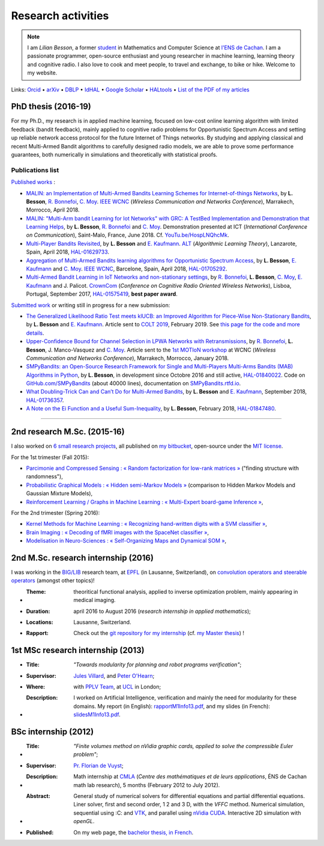 .. meta::
   :description lang=fr: Description de mes activités de recherche (et divers liens)
   :description lang=en: Description of my research activities (and some links)

#####################
 Research activities
#####################

.. note::

    I am *Lilian Besson*, a former `student <http://www.math.ens-cachan.fr/version-francaise/haut-de-page/annuaire/besson-lilian-128754.kjsp>`_ in Mathematics and Computer Science at `l'ENS de Cachan <http://www.ens-cachan.fr/>`_. I am a passionate programmer, open-source enthusiast and young researcher in machine learning, learning theory and cognitive radio. I also love to cook and meet people, to travel and exchange, to bike or hike.
    Welcome to my website.

Links: `Orcid <https://orcid.org/0000-0003-2767-2563>`__ • `arXiv <https://arxiv.org/search/?searchtype=author&query=Besson%2C+Lilian>`__ • `DBLP <https://dblp.uni-trier.de/pers/hd/b/Besson:Lilian>`__ • `IdHAL <https://hal.inria.fr/search/index/q/*/authIdHal_s/lilian-besson>`__ • `Google Scholar <https://scholar.google.fr/citations?user=bt3upq8AAAAJ>`__ • `HALtools <https://haltools.inria.fr/Public/afficheRequetePubli.php?auteur_exp=Lilian%2C+Besson&CB_auteur=oui&CB_titre=oui&CB_article=oui&langue=Anglais&tri_exp=annee_publi&tri_exp2=typdoc&tri_exp3=date_publi&ordre_aff=TA&Fen=Rech&lang=fr&Formate=Oui&css=../css/VisuCondense.css>`__ • `List of the PDF of my articles <https://perso.crans.org/besson/articles/>`__


PhD thesis (2016-19)
--------------------

For my Ph.D., my research is in applied machine learning, focused on low-cost online learning algorithm with limited feedback (bandit feedback), mainly applied to cognitive radio problems for Opportunistic Spectrum Access and setting up reliable network access protocol for the future Internet of Things networks. By studying and applying classical and recent Multi-Armed Bandit algorithms to carefully designed radio models, we are able to prove some performance guarantees, both numerically in simulations and theoretically with statistical proofs.

Publications list
~~~~~~~~~~~~~~~~~

`Published works <https://scholar.google.com/citations?user=bt3upq8AAAAJ?hl=fr>`__ :

- `MALIN: an Implementation of Multi-Armed Bandits Learning Schemes for Internet-of-things Networks <https://perso.crans.org/besson/articles/BBM__IEEE_WCNC_2019.pdf>`__, by **L. Besson**, `R. Bonnefoi <https://remibonnefoi.wordpress.com/>`__, `C. Moy <https://moychris.wordpress.com/>`__. `IEEE WCNC <http://wcnc2019.ieee-wcnc.org/>`__ (*Wireless Communication and Networks Conference*), Marrakech, Morrocco, April 2018.

- `MALIN: "Multi-Arm bandit Learning for Iot Networks" with GRC: A TestBed Implementation and Demonstration that Learning Helps <https://perso.crans.org/besson/articles/BBM__Demo_ICT_2018.pdf>`__, by **L. Besson**, `R. Bonnefoi <https://remibonnefoi.wordpress.com/>`__ and `C. Moy <https://moychris.wordpress.com/>`__. Demonstration presented at ICT (*International Conference on Communication*), Saint-Malo, France, June 2018. Cf. `YouTu.be/HospLNQhcMk <https://YouTu.be/HospLNQhcMk>`_.

- `Multi-Player Bandits Revisited <https://hal.inria.fr/hal-01629733/document>`__, by **L. Besson** and `E. Kaufmann <http://chercheurs.lille.inria.fr/ekaufman/research.html>`__. `ALT <http://www.cs.cornell.edu/conferences/alt2018/accepted.html>`__ (*Algorithmic Learning Theory*), Lanzarote, Spain, April 2018, `HAL-01629733 <https://hal.inria.fr/hal-01629733>`__.

- `Aggregation of Multi-Armed Bandits learning algorithms for Opportunistic Spectrum Access <https://hal.inria.fr/hal-01705292/document>`__, by **L. Besson**, `E. Kaufmann <http://chercheurs.lille.inria.fr/ekaufman/research.html>`__ and `C. Moy <https://moychris.wordpress.com/>`__. `IEEE WCNC <http://wcnc2018.ieee-wcnc.org/>`__, Barcelone, Spain, April 2018, `HAL-01705292 <https://hal.inria.fr/hal-01705292>`__.

- `Multi-Armed Bandit Learning in IoT Networks and non-stationary settings <https://hal.inria.fr/hal-01575419/document>`__, by `R. Bonnefoi <https://remibonnefoi.wordpress.com/>`__, **L. Besson**, `C. Moy <https://moychris.wordpress.com/>`__, `E. Kaufmann <http://chercheurs.lille.inria.fr/ekaufman/research.html>`__ and J. Palicot. `CrownCom <http://crowncom.org/2017/>`__ (*Conference on Cognitive Radio Oriented Wireless Networks*), Lisboa, Portugal, September 2017, `HAL-01575419 <https://hal.inria.fr/hal-01575419>`__, **best paper award**.


`Submitted work <https://scholar.google.com/citations?user=bt3upq8AAAAJ?hl=fr>`__
or writing still in progress for a new submission:

- `The Generalized Likelihood Ratio Test meets klUCB: an Improved Algorithm for Piece-Wise Non-Stationary Bandits <https://perso.crans.org/besson/articles/BK__COLT_2019.pdf>`__, by **L. Besson** and `E. Kaufmann <http://chercheurs.lille.inria.fr/ekaufman/research.html>`__. Article sent to `COLT 2019 <http://www.learningtheory.org/colt2019/>`__, February 2019. See `this page for the code and more details <https://smpybandits.github.io/NonStationaryBandits.html#example-of-simulation-configuration>`__.

- `Upper-Confidence Bound for Channel Selection in LPWA Networks with Retransmissions <https://perso.crans.org/besson/articles/BMBBM__IEEE_WCNC__2019.pdf>`__, by `R. Bonnefoi <https://remibonnefoi.wordpress.com/>`__, **L. Besson**, J. Manco-Vasquez and `C. Moy <https://moychris.wordpress.com/>`__. Article sent to the `1st MOTIoN workshop <https://sites.google.com/view/wcncworkshop-motion2019/>`_ at WCNC (*Wireless Communication and Networks Conference*), Marrakech, Morrocco, January 2018.

- `SMPyBandits: an Open-Source Research Framework for Single and Multi-Players Multi-Arms Bandits (MAB) Algorithms in Python <https://hal.inria.fr/hal-01840022/document>`__, by **L. Besson**, in development since Octobre 2016 and still active, `HAL-01840022 <https://hal.inria.fr/hal-01840022>`__. Code on `GitHub.com/SMPyBandits <https://GitHub.com/SMPyBandits/SMPyBandits>`__ (about 40000 lines), documentation on `SMPyBandits.rtfd.io <https://SMPyBandits.rtfd.io>`__.

- `What Doubling-Trick Can and Can’t Do for Multi-Armed Bandits <https://hal.inria.fr/hal-01736357/document>`__, by **L. Besson** and `E. Kaufmann <http://chercheurs.lille.inria.fr/ekaufman/research.html>`__, September 2018, `HAL-01736357 <https://hal.inria.fr/hal-01736357>`__.

- `A Note on the Ei Function and a Useful Sum-Inequality <https://hal.inria.fr/hal-01847480/document>`__, by **L. Besson**, February 2018, `HAL-01847480 <https://hal.inria.fr/hal-01847480>`__.

-----------------------------------------------------------------------------

2nd research M.Sc. (2015-16)
----------------------------

I also worked on `6 small research projects <https://bitbucket.org/lbesson/profile/repositories?search=MVA>`_, all published on `my bitbucket <https://bitbucket.org/lbesson/>`_, open-source under the `MIT license <http://lbesson.mit-license.org/>`_.

For the 1st trimester (Fall 2015):

- `Parcimonie and Compressed Sensing : « Random factorization for low-rank matrices » <http://lbesson.bitbucket.io/pcs2016>`_ ("finding structure with randomness"),
- `Probabilistic Graphical Models : « Hidden semi-Markov Models » <http://lbesson.bitbucket.io/pgm2016>`_ (comparison to Hidden Markov Models and Gaussian Mixture Models),
- `Reinforcement Learning / Graphs in Machine Learning : « Multi-Expert board-game Inference » <http://lbesson.bitbucket.io/gml2016>`_,

For the 2nd trimester (Spring 2016):

- `Kernel Methods for Machine Learning : « Recognizing hand-written digits with a SVM classifier » <http://lbesson.bitbucket.io/kernel2016>`_,
- `Brain Imaging : « Decoding of fMRI images with the SpaceNet classifier » <http://lbesson.bitbucket.io/brain2016>`_,
- `Modelisation in Neuro-Sciences : « Self-Organizing Maps and Dynamical SOM » <http://lbesson.bitbucket.io/neuro2016>`_,

2nd M.Sc. research internship (2016)
------------------------------------
I was working in the `BIG/LIB <http://bigwww.epfl.ch/>`_ research team, at `EPFL <http://www.epfl.ch/>`_ (in Lausanne, Switzerland), on `convolution operators and steerable operators <https://bitbucket.org/lbesson/internship-mva-2016>`_ (amongst other topics)!

* :Theme: theoritical functional analysis, applied to inverse optimization problem, mainly appearing in medical imaging.
* :Duration: april 2016 to August 2016 (*research internship in applied mathematics*);
* :Locations: Lausanne, Switzerland.
* :Rapport: Check out the `git repository for my internship <https://bitbucket.org/lbesson/internship-mva-2016>`_ (cf. `my Master thesis <https://goo.gl/xPzw4A>`_) !


1st MSc research internship (2013)
----------------------------------
* :Title: *"Towards modularity for planning and robot programs verification"*;

* :Supervisor: `Jules Villard <http://www0.cs.ucl.ac.uk/staff/J.Villard/>`_, and `Peter O'Hearn <http://www0.cs.ucl.ac.uk/staff/p.ohearn/>`_;

* :Where: with `PPLV Team <http://pplv.cs.ucl.ac.uk>`_, at `UCL <http://www.cs.ucl.ac.uk/>`_ in London;

* :Description: I worked on Artificial Intelligence, verification and mainly the need for modularity for these domains. My report (in English): `rapportM1Info13.pdf <http://perso.crans.org/besson/rapportM1Info13.pdf>`_, and my slides (in French): `slidesM1Info13.pdf <http://perso.crans.org/besson/slidesM1Info13.pdf>`_.


BSc internship (2012)
---------------------
* :Title: *"Finite volumes method on nVidia graphic cards, applied to solve the compressible Euler problem"*;

* :Supervisor: `Pr. Florian de Vuyst <http://www.ens-cachan.fr/de-vuyst-florian-100567.kjsp>`_;

* :Description: Math internship at `CMLA <http://www.cmla.ens-cachan.fr/>`_ (*Centre des mathématiques et de leurs applications*, ÉNS de Cachan math lab research), 5 months (February 2012 to July 2012).

* :Abstract: General study of numerical solvers for differential equations and partial differential equations. Liner solver, first and second order, 1 2 and 3 D, with the *VFFC* method. Numerical simulation, sequential using :C: and `VTK <http://www.vtk.org>`_, and parallel using `nVidia CUDA <http://www.nvidia.com/object/cuda_home_new.html>`_. Interactive 2D simulation with *openGL*.

* :Published: On my web page, the `bachelor thesis, in French <publis/rapportL3Maths12.pdf>`_.

.. (c) Lilian Besson, 2011-2019, https://bitbucket.org/lbesson/web-sphinx/
